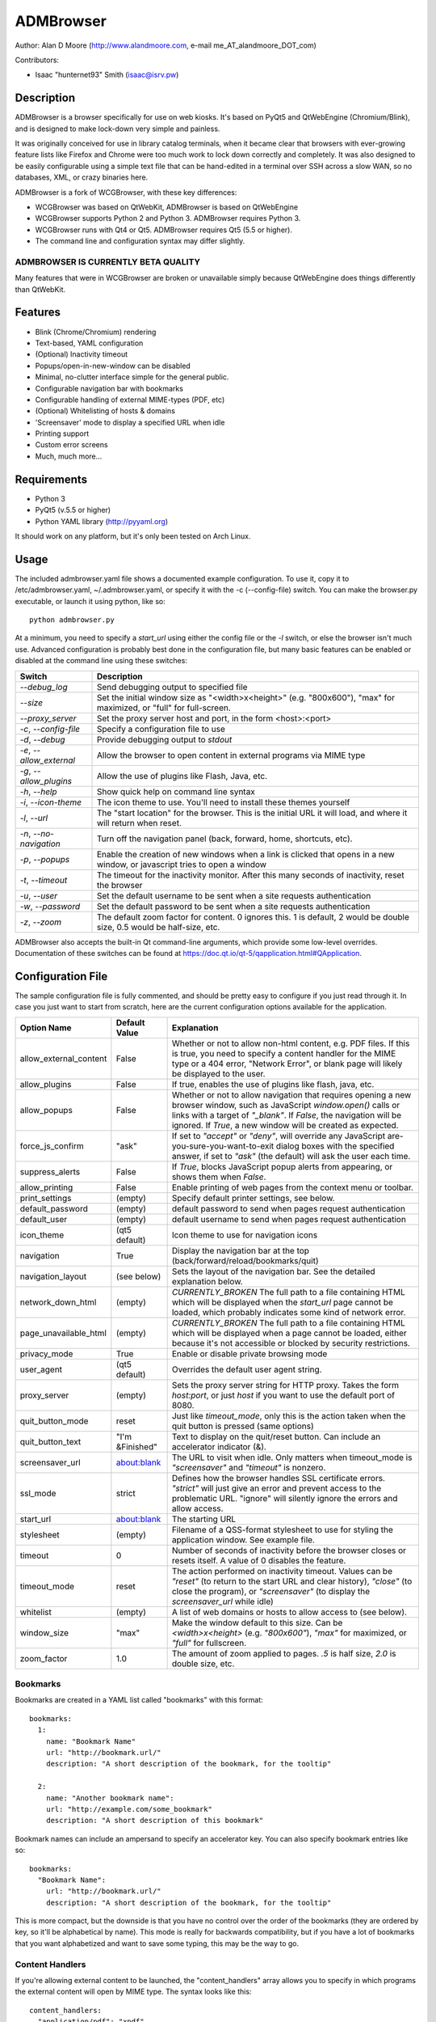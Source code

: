 ============
 ADMBrowser
============

Author:  Alan D Moore (http://www.alandmoore.com, e-mail me_AT_alandmoore_DOT_com)

Contributors:

- Isaac "hunternet93" Smith (isaac@isrv.pw)


Description
===========

ADMBrowser is a browser specifically for use on web kiosks.  It's based on PyQt5 and QtWebEngine (Chromium/Blink), and is designed to make lock-down very simple and painless.

It was originally conceived for use in library catalog terminals, when it became clear that browsers with ever-growing feature lists like Firefox and Chrome were too much work to lock down correctly and completely.  It was also designed to be easily configurable using a simple text file that can be hand-edited in a terminal over SSH across a slow WAN, so no databases, XML, or crazy binaries here.

ADMBrowser is a fork of WCGBrowser, with these key differences:

- WCGBrowser was based on QtWebKit, ADMBrowser is based on QtWebEngine
- WCGBrowser supports Python 2 and Python 3.  ADMBrowser requires Python 3.
- WCGBrowser runs with Qt4 or Qt5.  ADMBrowser requires Qt5 (5.5 or higher).
- The command line and configuration syntax may differ slightly.

ADMBROWSER IS CURRENTLY BETA QUALITY
------------------------------------

Many features that were in WCGBrowser are broken or unavailable simply because QtWebEngine does things differently than QtWebKit.


Features
========

- Blink (Chrome/Chromium) rendering
- Text-based, YAML configuration
- (Optional) Inactivity timeout
- Popups/open-in-new-window can be disabled
- Minimal, no-clutter interface simple for the general public.
- Configurable navigation bar with bookmarks
- Configurable handling of external MIME-types (PDF, etc)
- (Optional) Whitelisting of hosts & domains
- 'Screensaver' mode to display a specified URL when idle
- Printing support
- Custom error screens
- Much, much more...

Requirements
============

- Python 3
- PyQt5 (v.5.5 or higher)
- Python YAML library (http://pyyaml.org)

It should work on any platform, but it's only been tested on Arch Linux.

Usage
=====

The included admbrowser.yaml file shows a documented example configuration.  To use it,  copy it to /etc/admbrowser.yaml, ~/.admbrowser.yaml, or specify it with the -c (--config-file) switch.  You can make the browser.py executable, or launch it using python, like so::

    python admbrowser.py

At a minimum, you need to specify a `start_url` using either the config file or the `-l` switch, or else the browser isn't much use.  Advanced configuration is probably best done in the configuration file, but many basic features can be enabled or disabled at the command line using these switches:

========================    =============================================================================================================================
 Switch                     Description
========================    =============================================================================================================================
`--debug_log`               Send debugging output to specified file
`--size`                    Set the initial window size as "<width>x<height>" (e.g. "800x600"), "max" for maximized, or "full" for full-screen.
`--proxy_server`            Set the proxy server host and port, in the form <host>:<port>
`-c`, `--config-file`       Specify a configuration file to use
`-d`, `--debug`             Provide debugging output to `stdout`
`-e`, `--allow_external`    Allow the browser to open content in external programs via MIME type
`-g`, `--allow_plugins`     Allow the use of plugins like Flash, Java, etc.
`-h`, `--help`              Show quick help on command line syntax
`-i`, `--icon-theme`        The icon theme to use.  You'll need to install these themes yourself
`-l`, `--url`               The "start location" for the browser.  This is the initial URL it will load, and where it will return when reset.
`-n`, `--no-navigation`     Turn off the navigation panel (back, forward, home, shortcuts, etc).
`-p`, `--popups`            Enable the creation of new windows when a link is clicked that opens in a new window, or javascript tries to open a window
`-t`, `--timeout`           The timeout for the inactivity monitor.  After this many seconds of inactivity, reset the browser
`-u`, `--user`              Set the default username to be sent when a site requests authentication
`-w`, `--password`          Set the default password to be sent when a site requests authentication
`-z`, `--zoom`              The default zoom factor for content.  0 ignores this.  1 is default, 2 would be double size, 0.5 would be half-size, etc.
========================    =============================================================================================================================

ADMBrowser also accepts the built-in Qt command-line arguments, which provide some low-level overrides.  Documentation of these switches can be found at https://doc.qt.io/qt-5/qapplication.html#QApplication.

Configuration File
==================

The sample configuration file is fully commented, and should be pretty easy to configure if you just read through it.  In case you just want to start from scratch, here are the current configuration options available for the application.

====================== ===============    ===============================================================================================================================================================================================================================================================
Option Name            Default Value      Explanation
====================== ===============    ===============================================================================================================================================================================================================================================================
allow_external_content False              Whether or not to allow non-html content, e.g. PDF files.  If this is true, you need to specify a content handler for the MIME type or a 404 error, "Network Error", or blank page will likely be displayed to the user.
allow_plugins          False              If true, enables the use of plugins like flash, java, etc.
allow_popups           False              Whether or not to allow navigation that requires opening a new browser window, such as JavaScript `window.open()` calls or links with a target of `"_blank"`.  If `False`, the navigation will be ignored.  If `True`, a new window will be created as expected.
force_js_confirm       "ask"              If set to `"accept"` or `"deny"`, will override any JavaScript are-you-sure-you-want-to-exit dialog boxes with the specified answer, if set to `"ask"` (the default) will ask the user each time.
suppress_alerts        False              If `True`, blocks JavaScript popup alerts from appearing, or shows them when `False`.
allow_printing         False              Enable printing of web pages from the context menu or toolbar.
print_settings         (empty)            Specify default printer settings, see below.
default_password       (empty)            default password to send when pages request authentication
default_user           (empty)            default username to send when pages request authentication
icon_theme             (qt5 default)      Icon theme to use for navigation icons
navigation             True               Display the navigation bar at the top (back/forward/reload/bookmarks/quit)
navigation_layout      (see below)        Sets the layout of the navigation bar.  See the detailed explanation below.
network_down_html      (empty)            *CURRENTLY_BROKEN* The full path to a file containing HTML which will be displayed when the `start_url` page cannot be loaded, which probably indicates some kind of network error.
page_unavailable_html  (empty)            *CURRENTLY_BROKEN* The full path to a file containing HTML which will be displayed when a page cannot be loaded, either because it's not accessible or blocked by security restrictions.
privacy_mode           True               Enable or disable private browsing mode
user_agent             (qt5 default)      Overrides the default user agent string.
proxy_server           (empty)            Sets the proxy server string for HTTP proxy.  Takes the form `host:port`, or just `host` if you want to use the default port of 8080.
quit_button_mode       reset              Just like `timeout_mode`, only this is the action taken when the quit button is pressed (same options)
quit_button_text       "I'm &Finished"    Text to display on the quit/reset button.  Can include an accelerator indicator (&).
screensaver_url        about:blank        The URL to visit when idle.  Only matters when timeout_mode is `"screensaver"` and `"timeout"` is nonzero.
ssl_mode               strict             Defines how the browser handles SSL certificate errors.  `"strict"` will just give an error and prevent access to the problematic URL.  "ignore" will silently ignore the errors and allow access.
start_url              about:blank        The starting URL
stylesheet             (empty)            Filename of a QSS-format stylesheet to use for styling the application window.  See example file.
timeout                0                  Number of seconds of inactivity before the browser closes or resets itself. A value of 0 disables the feature.
timeout_mode           reset              The action performed on inactivity timeout.  Values can be `"reset"` (to return to the start URL and clear history), `"close"` (to close the program), or `"screensaver"` (to display the `screensaver_url` while idle)
whitelist              (empty)            A list of web domains or hosts to allow access to (see below).
window_size            "max"              Make the window default to this size.  Can be `<width>x<height>` (e.g. `"800x600"`), `"max"` for maximized, or `"full"` for fullscreen.
zoom_factor            1.0                The amount of zoom applied to pages.  `.5` is half size, `2.0` is double size, etc.
====================== ===============    ===============================================================================================================================================================================================================================================================

Bookmarks
---------

Bookmarks are created in a YAML list called "bookmarks" with this format::

    bookmarks:
      1:
        name: "Bookmark Name"
        url: "http://bookmark.url/"
        description: "A short description of the bookmark, for the tooltip"

      2:
        name: "Another bookmark name":
        url: "http://example.com/some_bookmark"
        description: "A short description of this bookmark"

Bookmark names can include an ampersand to specify an accelerator key.  You can also specify bookmark entries like so::

    bookmarks:
      "Bookmark Name":
        url: "http://bookmark.url/"
        description: "A short description of the bookmark, for the tooltip"

This is more compact, but the downside is that you have no control over the order of the bookmarks (they are ordered by key, so it'll be alphabetical by name).  This mode is really for backwards compatibility, but if you have a lot of bookmarks that you want alphabetized and want to save some typing, this may be the way to go.

Content Handlers
----------------

If you're allowing external content to be launched, the "content_handlers" array allows you to specify in which programs the external content will open by MIME type.
The syntax looks like this::

    content_handlers:
      "application/pdf": "xpdf"
      "application/vnd.oasis.opendocument.text":"libreoffice"

ADMBrowser will download the file to a temp directory and pass it as an argument to whatever command you specify in the second column.
Be aware of this, as in some cases you might want to write a wrapper script of some sort to deal with some types of files or programs that don't properly deal with arguments.


Navigation Layout
-----------------

The "navigation_layout" parameter is a list of items to place on the navigation bar, if it's showing.  You can choose from the following:

- "back", "forward", "refresh", "stop":  the traditional browser navigation buttons.
- "print": a button to open the print dialog for the main page.
- "zoom_in", "zoom_out":  the zoom buttons
- "bookmarks":  your bookmark buttons
- "quit":  your "I'm finished" button
- "separator": A vertical line to separate sections
- "spacer": an expanding spacer to push widgets around

The list can be specified in any valid YAML list format, but I recommend enclosing it in square braces and separating with commas.
"separator" and "spacer" can be used as many times as you wish, the others should only be used once each.

Whitelist
---------

The whitelist feature is added as a convenience to help lock down your kiosk when you don't have complete control over all the links on your kiosk pages and want to prevent users from going off to strange sites.  It's *not* a firewall or content filter, and may not behave exactly how you expect it to; so if you plan to use it, please read a bit about what it does and what it does not do.

If you don't want to use the whitelist feature, just comment it out, leave the list empty, or give it a value of "False".

What the whitelist does
~~~~~~~~~~~~~~~~~~~~~~~



You give the whitelist a list of *domains* or *hosts*, like this::

    whitelist: ["somehost.example.com", "some-local-host", "mydomain.org"]

Whenever the user clicks a link or otherwise tries to navigate to a page, the hostname is extracted from the requested URL and matched against the whitelist.  If there's a match, the page is displayed; if not, the error text is shown.

Some things are automatic:

- The `start_url` host is automatically whitelisted
- Bookmark hosts are automatically whitelisted
- Subdomains are also automatically whitelisted.  Thus, if you whitelist "example.com", then "foo.example.com" will be whitelisted as well (though "foo-example.com" will not, since that's actually a different domain).

If you just want to whitelist the start_url and bookmark urls and nothing else, you can just do this in the configuration file::

    whitelist: True

When relying on the automatic whitelisting, it's important to understand that the complete *host* string of these URLs is whitelisted.  So for example, if your `start_url` is "http://example.com", "example.com" will be added to the whitelist (and thus all subdomains of example.com, such as foo.example.com, bar.example.com, etc.).  If you specify "http://www.example.com" as the `start_url`, though, "www.example.com" is added to the whitelist.  Thus, "foo.example.com" would *not* be whitelisted.

Also note that if you whitelist a URL that just forwards you to another host, you need to specify both hosts in the whitelist.

What the whitelist does NOT do
~~~~~~~~~~~~~~~~~~~~~~~~~~~~~~

- The whitelist does not block **content** on a whitelisted page from being displayed, regardless of where the content is hosted.  As long as the page's URL is acceptable, all the content is displayed.  So, for example, if you have your images and scripts (or ads!) on a separate content delivery network, you don't need to whitelist that server.  You only need to whitelist hosts/domains of URLs to which the user is explicitly navigating (via hyperlink, bookmark, JavaScript forward, etc) -- in other words, the URL that would show up in a normal browser's location bar.
- The whitelist cannot take an actual path or filename, nor does it check the port, protocol, username, or any other component of the URL other than the host or domain.  Sorry.
- If you whitelist a host, its IP will *not* be automatically whitelisted (and vice-versa); nor will a fully-qualified hostname in the whitelist automatically whitelist the hostname by itself (or vice-versa).  A URL is *only* allowed when its literal hostname matches a whitelist entry.

Screensaver Mode
----------------

The screensaver mode is a special timeout mode that lets you display a given URL only while the browser is idle.  Consider a configuration like this::

    start_url: 'http://example.com/kiosk'
    timeout: 1800
    timeout_mode: 'screensaver'
    screensaver_url: 'http://example.com/slides'

This configuration would do the following:

- The browser will start on http://example.com/kiosk
- After 30 minutes of no user activity (mouse/keyboard/touchscreen/etc), the navigation bar will hide and http://example.com/slides will be displayed.
- As soon as a user steps up and generates activity (moves a mouse, touches the screen, etc), the navigation bar (if configured) will reappear, and the browser will load http://example.com/kiosk.

The `screensaver_url` could be, for example, an image rotator, a page with ads, a welcome message, etc.  It doesn't really matter, but keep in mind the user can't actually interact with the screensaver page, because as soon as they touch a mouse or keyboard, the `start_url` will load.

Proxy Server
------------

ADMBrowser will allow you to set a host (name or IP) and port number for an HTTP proxy.  HTTPS, FTP, SOCKS, or authenticated proxy is not currently supported.  You can set the proxy settings one of three ways:

- The environment variable `http_proxy` is respected
- The CLI switch `--proxy_server`
- The configuration file option `proxy_server`

To set the proxy server, use the format `host:port`, as in these examples::

    proxyserver.mynetwork.local:3128
    localhost:8080
    192.168.1.1:8880

If you neglect to include a port, and just put an IP address or hostname, the port 8080 will be used by default.

**NOTE** This feature may not work on some OS. It currently relies on setting the `http_proxy` environment variable (regardless of which method you use to configure it), which may not be respected on all systems.  It definitely works on Linux, and probably on any unix-like system.


Print Settings
--------------

ADMBrowser supports configuring default printer settings and allows printing without showing a dialog box. Options are set with the `print_settings` variable. For example::

    print_settings:
        silent: True
        margins: [5, 5, 3, 3]
        orientation: "landscape"

The following options are supported:

====================== =================    ==============================================================================================================================================================
Option Name            Default Value        Explanation
====================== =================    ==============================================================================================================================================================
silent                 False                When True, ADMBrowser will print immediately without showing the printing dialog box.
orientation            "portrait"           Specifies printing in portrait or landscape orientation.
size_unit              "millimeter"         Specifies what unit of measure used by the paper_size and margin variables. Can be `"millimeter"`, `"point"`, `"inch"`, `"pica"`, `"didot"`, `"cicero"`, or `"devicepixel"`.
margins                (printer default)    Specifies the printer margins as a list in the form: [left, top, right, bottom]. Example: [5, 3.5, 6, 2.4]. Units are specified by the `size_unit` variable.
paper_size             (printer default)    Specifies the paper size as a list in the form: [width, height]. Example: [500, 650.5]. Units are specified by the `size_unit` variable.
resolution             (printer default)    Specifies the printer's resolution in PPI (pixels per inch).
mode                   "screen"             Sets what resolution the printer will use, `"screen"`: the screen's resolution (the default) or `"high"`: the printer's maximum resolution
====================== =================    ==============================================================================================================================================================

Bugs and Limitations
====================

The following are known limitations:

- There is no password dialog when a page requests authentication.  You can set a single user/password set in the config file to be sent whenever a site does request it, or provide authentication credentials in the URL (in a bookmark/`start_url`).
- Only one popup window can exist at a time (if they're enabled at all).

The following issues showed up with the port from QtWebKit to QtWebEngine:

- Custom 404/Network Error pages don't work.  This is due to a QtWebkitEngine limitation which will hopefully change someday.
- Sometimes ADMBrowser crashes with (C++) memory allocation errors.
- Probably much more that hasn't been tested yet.

If you find bugs, please report them as an "issue" at the project's github page: http://github.com/alandmoore/admbrowser/issues. If your "bug" is really a feature request, see below.

Raspberry Pi Support
--------------------

ADMBrowser *can* work on a Raspberry Pi, in theory, **BUT NOT ON RASPBIAN 10**.  ADMBrowser requires QtWebEngine, which (as of January 2020) is not packaged for Raspbian 10.

In order to use ADMBrowser, you need to use a distribution that provides a working version of QtWebEngine.  As of January 2020, various solutions have been tested with the following results (tested on Pi 3b+):

========================= ====== ======= ====================================================================================================
Distro                    Arch   Works?  Explanation
========================= ====== ======= ====================================================================================================
OpenSuse Leap 15.1         arm64 Yes     Seems to work flawlessly, though somewhat slow.
Ubuntu Mate 18.04          armhf Almost  Launches, but segfaults often while loading pages.
Ubuntu Server 19.10        arm64 No      PyQt scripts segfault on creating QApplication if QtWebEngineWidgets is imported.
FedBerry 27                armv7 No      SEGV_MAPERR when trying to show QWebEngineView
========================= ====== ======= ====================================================================================================

See issue #16 for ongoing discussion of Raspberry Pi support.

Contributing
============

Contributions are welcome, so long as they are consistent with the spirit and intent of the browser -- that is, they are features useful in a kiosk, signage, or other lock-down situation, and keep the browser simple to configure.  I would also prefer that changes to features or behavior are opt-in (require a switch to enable them), unless it just makes no sense to do it that way.

Coding Standards
----------------

If you're contributing code, please follow these best practices:

- Follow PEP8; use a linter/checker like `pyflakes`, `pep8`, or `pylint` and make sure your code doesn't generate errors.

  - This includes the 79 character limit.  Yes, I'm like that.
  - Use snake_case variables, not camelCase (except for PyQt stuff we can't change)
  - Use f-strings rather than `format()` or old-style `%` variable substitution
  - Remember that code should work in Python 3.6 and PyQt5.

- Please document per PEP257; functions & classes need a docstring.
- Fork the project on GitHub, make your changes, and submit a pull request.
  You will probably be asked to change or fix some things, that's just how it goes.



Making Feature Requests
=======================

If there are features you'd like to see supported in this project, you have three options to see them implemented:

- Write the code (or have it written by someone else) and submit it to the project as a pull request.
- Contact me and offer to sponsor the development of the feature.  My rates are reasonable and negotiable.
- Keep your fingers crossed and hope that somebody else does one of the previous two things for the feature you want.


License
=======

ADMBrowser is released under the terms of the GNU GPL v3.
